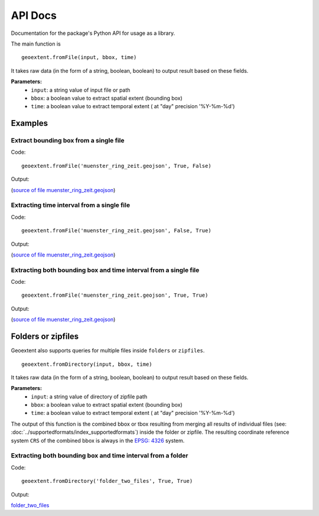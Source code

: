 
API Docs
========

Documentation for the package's Python API for usage as a library.

The main function is

::

   geoextent.fromFile(input, bbox, time)

It takes raw data (in the form of a string, boolean, boolean) to output result based on these fields.

**Parameters:**   
   - ``input``: a string value of input file or path    
   - ``bbox``: a boolean value to extract spatial extent (bounding box)
   - ``time``: a boolean value to extract temporal extent ( at "day" precision '%Y-%m-%d')

Examples
--------

Extract bounding box from a single file
^^^^^^^^^^^^^^^^^^^^^^^^^^^^^^^^^^^^^^^

Code:

::

   geoextent.fromFile('muenster_ring_zeit.geojson', True, False)

Output:

.. jupyter-execute::
   :hide-code:
   :stderr:

   import geoextent.lib.extent as geoextent
   geoextent.fromFile('../tests/testdata/geojson/muenster_ring_zeit.geojson', True, False)

(`source of file muenster_ring_zeit.geojson`_)

Extracting time interval from a single file
^^^^^^^^^^^^^^^^^^^^^^^^^^^^^^^^^^^^^^^^^^^

Code:

::

   geoextent.fromFile('muenster_ring_zeit.geojson', False, True)

Output:

.. jupyter-execute::
   :hide-code:
   :stderr:

   import geoextent.lib.extent as geoextent
   geoextent.fromFile('../tests/testdata/geojson/muenster_ring_zeit.geojson', False, True)

(`source of file muenster_ring_zeit.geojson`_)

Extracting both bounding box and time interval from a single file
^^^^^^^^^^^^^^^^^^^^^^^^^^^^^^^^^^^^^^^^^^^^^^^^^^^^^^^^^^^^^^^^^

Code:

::

   geoextent.fromFile('muenster_ring_zeit.geojson', True, True)

Output:

.. jupyter-execute::
   :hide-code:
   :stderr:

   import geoextent.lib.extent as geoextent
   geoextent.fromFile('../tests/testdata/geojson/muenster_ring_zeit.geojson', True, True)

(`source of file muenster_ring_zeit.geojson`_)

.. _source of file muenster_ring_zeit.geojson: https://github.com/o2r-project/geoextent/blob/master/tests/testdata/geojson/muenster_ring_zeit.geojson


Folders or zipfiles
-------------------

Geoextent also supports queries for multiple files inside ``folders`` or ``zipfiles``. 

::

   geoextent.fromDirectory(input, bbox, time)

It takes raw data (in the form of a string, boolean, boolean) to output result based on these fields.

**Parameters:**   
   - ``input``: a string value of directory of zipfile path    
   - ``bbox``: a boolean value to extract spatial extent (bounding box)
   - ``time``: a boolean value to extract temporal extent ( at "day" precision '%Y-%m-%d')

The output of this function is the combined bbox or tbox resulting from merging all results of individual files (see: :doc:`../supportedformats/index_supportedformats`) inside the folder or zipfile. The resulting coordinate reference system  ``CRS`` of the combined bbox is always in the `EPSG: 4326 <https://epsg.io/4326>`_ system.

 
Extracting both bounding box and time interval from a folder
^^^^^^^^^^^^^^^^^^^^^^^^^^^^^^^^^^^^^^^^^^^^^^^^^^^^^^^^^^^^

Code:

::

   geoextent.fromDirectory('folder_two_files', True, True)

Output:

.. jupyter-execute::
   :hide-code:
   :stderr:

   import geoextent.lib.extent as geoextent
   geoextent.fromDirectory('../tests/testdata/folders/folder_two_files', True, True)

`folder_two_files <https://github.com/o2r-project/geoextent/blob/master/tests/testdata/folders/folder_two_files>`_


